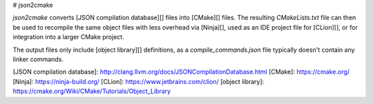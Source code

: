 # json2cmake

`json2cmake` converts [JSON compilation database][] files into [CMake][] files.
The resulting `CMakeLists.txt` file can then be used to recompile the same object files with less overhead via [Ninja][], used as an IDE project file for [CLion][], or for integration into a larger CMake project.

The output files only include [object library][] definitions, as a `compile_commands.json` file typically doesn't contain any linker commands.

[JSON compilation database]: http://clang.llvm.org/docs/JSONCompilationDatabase.html
[CMake]: https://cmake.org/
[Ninja]: https://ninja-build.org/
[CLion]: https://www.jetbrains.com/clion/
[object library]: https://cmake.org/Wiki/CMake/Tutorials/Object_Library


